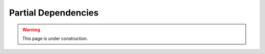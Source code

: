 Partial Dependencies
====================

.. warning:: 
    This page is under construction.


.. image:: ../images/plugins/partial_dependencies.png
